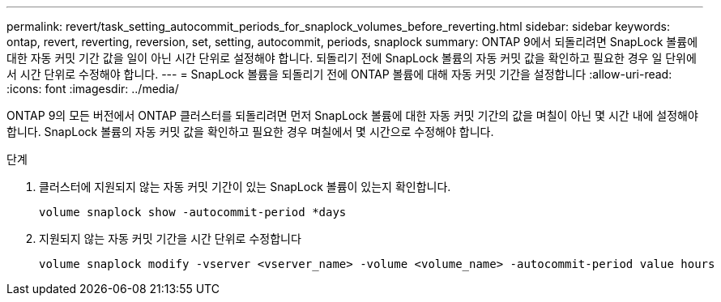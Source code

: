 ---
permalink: revert/task_setting_autocommit_periods_for_snaplock_volumes_before_reverting.html 
sidebar: sidebar 
keywords: ontap, revert, reverting, reversion, set, setting, autocommit, periods, snaplock 
summary: ONTAP 9에서 되돌리려면 SnapLock 볼륨에 대한 자동 커밋 기간 값을 일이 아닌 시간 단위로 설정해야 합니다. 되돌리기 전에 SnapLock 볼륨의 자동 커밋 값을 확인하고 필요한 경우 일 단위에서 시간 단위로 수정해야 합니다. 
---
= SnapLock 볼륨을 되돌리기 전에 ONTAP 볼륨에 대해 자동 커밋 기간을 설정합니다
:allow-uri-read: 
:icons: font
:imagesdir: ../media/


[role="lead"]
ONTAP 9의 모든 버전에서 ONTAP 클러스터를 되돌리려면 먼저 SnapLock 볼륨에 대한 자동 커밋 기간의 값을 며칠이 아닌 몇 시간 내에 설정해야 합니다. SnapLock 볼륨의 자동 커밋 값을 확인하고 필요한 경우 며칠에서 몇 시간으로 수정해야 합니다.

.단계
. 클러스터에 지원되지 않는 자동 커밋 기간이 있는 SnapLock 볼륨이 있는지 확인합니다.
+
[source, cli]
----
volume snaplock show -autocommit-period *days
----
. 지원되지 않는 자동 커밋 기간을 시간 단위로 수정합니다
+
[source, cli]
----
volume snaplock modify -vserver <vserver_name> -volume <volume_name> -autocommit-period value hours
----

